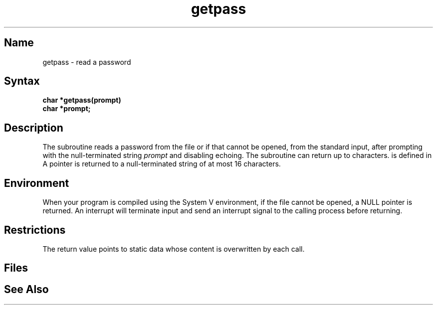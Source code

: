 .\" SCCSID: @(#)getpass.3	8.1	9/11/90
.TH getpass 3 
.SH Name
getpass \- read a password
.SH Syntax
.nf
.B char *getpass(prompt)
.B char *prompt;
.fi
.SH Description
.NXR "getpass subroutine"
.NXA "getpass subroutine" "crypt subroutine"
.NXR "password" "reading"
The
.PN getpass
subroutine
reads a password from the file 
.PN /dev/tty ,
or if that cannot be opened, from the standard input,
after prompting with the null-terminated string
.I prompt
and disabling echoing.
The 
.PN getpass
subroutine can return up to 
.PN PASS_MAX 
characters. 
.PN PASS_MAX 
is defined in
.PN /usr/include/sys/limits.h. 
A pointer is returned to a null-terminated string
of at most 16 characters.
.SH Environment
When your program is compiled using the System V environment,
if the file 
.PN /dev/tty
cannot be opened, a NULL
pointer is returned.  An interrupt will terminate
input and send an interrupt signal to the calling
process before returning.
.SH Restrictions
The return value points to static data
whose content is overwritten by each call.
.SH Files
.PN /dev/tty
.SH See Also
.PN crypt (3)
